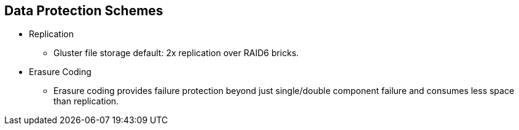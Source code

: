 :scrollbar:


== Data Protection Schemes

* Replication 
** Gluster file storage default: 2x replication over RAID6 bricks.

* Erasure Coding
** Erasure coding provides failure protection beyond just single/double component failure and consumes less space than replication.

ifdef::showscript[]

=== Transcript

Gluster storage can support any size replication scheme and can be stretched across LAN or WAN topologies with Gluster geo-replication. Depending upon the performance needs and read/write mix of an object storage workload, an erasure-coded volume can provide an extremely cost-effective solution while meeting performance requirements.  

endif::showscript[]
